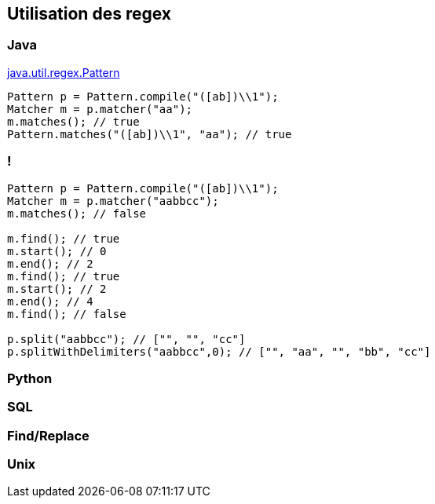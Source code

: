 == Utilisation des regex

=== Java

https://docs.oracle.com/en/java/javase/17/docs/api/java.base/java/util/regex/Pattern.html[java.util.regex.Pattern]
[source, Java, highlight=1..4|1|2|3|4]
----
Pattern p = Pattern.compile("([ab])\\1");
Matcher m = p.matcher("aa");
m.matches(); // true
Pattern.matches("([ab])\\1", "aa"); // true
----

=== !
[source, Java, highlight=1..3|5..7|8..10|11|13..14]
----
Pattern p = Pattern.compile("([ab])\\1");
Matcher m = p.matcher("aabbcc");
m.matches(); // false

m.find(); // true
m.start(); // 0
m.end(); // 2
m.find(); // true
m.start(); // 2
m.end(); // 4
m.find(); // false

p.split("aabbcc"); // ["", "", "cc"]
p.splitWithDelimiters("aabbcc",0); // ["", "aa", "", "bb", "cc"]
----

=== Python


=== SQL

=== Find/Replace

=== Unix


